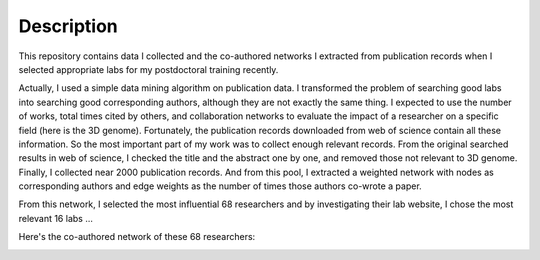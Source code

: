 Description
===========
This repository contains data I collected and the co-authored networks I extracted
from publication records when I selected appropriate labs for my postdoctoral training
recently.

Actually, I used a simple data mining algorithm on publication data. I transformed the
problem of searching good labs into searching good corresponding authors, although they
are not exactly the same thing. I expected to use the number of works, total times cited
by others, and collaboration networks to evaluate the impact of a researcher on a specific
field (here is the 3D genome). Fortunately, the publication records downloaded from web
of science contain all these information. So the most important part of my work was to
collect enough relevant records. From the original searched results in web of science,
I checked the title and the abstract one by one, and removed those not relevant to 3D genome.
Finally, I collected near 2000 publication records. And from this pool, I extracted a
weighted network with nodes as corresponding authors and edge weights as the number of times
those authors co-wrote a paper.

From this network, I selected the most influential 68 researchers and by investigating their
lab website, I chose the most relevant 16 labs ...

Here's the co-authored network of these 68 researchers:

.. image:: ./networks/best-PI-network.png
        :align: center
